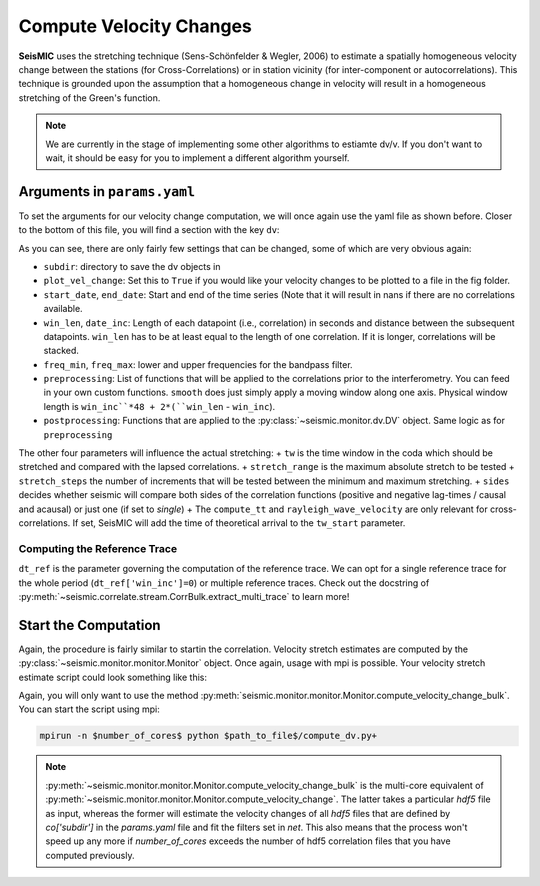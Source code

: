 
.. mermaid::

    %%{init: { 'logLevel': 'debug', 'theme': 'base' } }%%
    graph LR
        waveform[Get Data] --> correlate(Correlation)
        correlate -->|save| corrdb[(CorrDB/hdf5)]
        corrdb --> monitor
        monitor[Measure dv]:::active -->|save| dv{{DV}}
        click waveform "../trace_data.html" "trace_data"
        click correlate "../correlate.html" "correlate"
        click monitor "../monitor.html" "monitor"
        click corrdb "../corrdb.html" "CorrDB"
        click dv "../monitor/dv.html" "DV"
        classDef active fill:#f666, stroke-width:4px, stroke:#f06;

Compute Velocity Changes
------------------------

**SeisMIC** uses the stretching technique (Sens-Schönfelder & Wegler, 2006) to estimate a spatially homogeneous velocity change between the
stations (for Cross-Correlations) or in station vicinity (for inter-component or autocorrelations).
This technique is grounded upon the assumption that a homogeneous change in velocity will result in a homogeneous stretching of the
Green's function.

.. note::
    We are currently in the stage of implementing some other algorithms to estiamte dv/v.
    If you don't want to wait, it should be easy for you to implement
    a different algorithm yourself.

Arguments in ``params.yaml``
++++++++++++++++++++++++++++

To set the arguments for our velocity change computation, we will once again use the yaml file as shown before. Closer to the bottom
of this file, you will find a section with the key ``dv``:

.. code-block:: yaml
    :linenos:

    #### parameters for the estimation of time differences
    dv:
        # subfolder for storage of time difference results
        subdir : 'vel_change'

        # Plotting
        plot_vel_change : True

        ### Definition of calender time windows for the time difference measurements
        start_date : '2015-05-01 00:00:00.0'   # %Y-%m-%dT%H:%M:%S.%fZ'
        end_date : '2016-01-01 00:00:00.0'
        win_len : 86400                         # length of window in which EGFs are stacked
        date_inc : 86400                        # increment of measurements

        ### Frequencies
        freq_min : 4
        freq_max : 8

        ### Definition of lapse time window
        tw_start : 20     # lapse time of first sample [s]
        tw_len : 60       # length of window [s] Can be None if the whole (rest) of the coda should be used
        sides : 'both'   # options are left (for acausal), right (causal), both, or single (for active source experiments where the first sample is the trigger time)
        compute_tt : True  # Computes the travel time and adds it to tw_start (tt is 0 if not xstations). If true a rayleigh wave velocity has to be provided
        rayleigh_wave_velocity : 1  # rayleigh wave velocity in km/s, will be ignored if compute_tt=False
        

        ### Range to try stretching
        stretch_range : 0.03
        stretch_steps : 1001
    
        #### Reference trace extraction
        #  win_inc : Length in days of each reference time window to be used for trace extraction
        # If == 0, only one trace will be extracted
        # If > 0, mutliple reference traces will be used for the dv calculation
        # Can also be a list if the length of the windows should vary
        # See seismic.correlate.stream.CorrBulk.extract_multi_trace for details on arguments
        dt_ref : {'win_inc' : 0, 'method': 'mean', 'percentile': 50}

        # preprocessing on the correlation bulk or corr_stream before stretch estimation
        preprocessing: [
                        #{'function': 'pop_at_utcs', 'args': {'utcs': np.array([UTCDateTime()])},
                        {'function': 'smooth', 'args': {'wsize': 48, 'wtype': 'hanning', 'axis': 1}}
        ]

        # postprocessing of dv objects before saving and plotting
        postprocessing: [
                        {'function': 'smooth_sim_mat', 'args': {'win_len': 7, exclude_corr_below: 0}}
        ]

As you can see, there are only fairly few settings that can be changed, some of which are very obvious again:

+ ``subdir``: directory to save the dv objects in
+ ``plot_vel_change``: Set this to ``True`` if you would like your velocity changes to be plotted to a file in the fig folder.
+ ``start_date``, ``end_date``: Start and end of the time series (Note that it will result in nans if there are no correlations available.
+ ``win_len``, ``date_inc``: Length of each datapoint (i.e., correlation) in seconds and distance between the subsequent datapoints. ``win_len`` has to be at least equal to the length of one correlation. If it is longer, correlations will be stacked.
+ ``freq_min``, ``freq_max``: lower and upper frequencies for the bandpass filter.
+ ``preprocessing``: List of functions that will be applied to the correlations prior to the interferometry. You can feed in your own custom functions. ``smooth`` does just simply apply a moving window along one axis. Physical window length is ``win_inc``*48 + 2*(``win_len`` - ``win_inc``).
+ ``postprocessing``: Functions that are applied to the :py:class:`~seismic.monitor.dv.DV` object. Same logic as for ``preprocessing``

The other four parameters will influence the actual stretching:
+ ``tw`` is the time window in the coda which should be stretched and compared with the lapsed correlations.
+ ``stretch_range`` is the maximum absolute stretch to be tested
+  ``stretch_steps`` the number of increments that will be tested between the minimum and maximum stretching.
+  ``sides`` decides whether seismic will compare both sides of the correlation functions (positive and negative lag-times / causal and acausal) or just one (if set to *single*)
+  The ``compute_tt`` and ``rayleigh_wave_velocity`` are only relevant for cross-correlations. If set, SeisMIC will add the time of theoretical arrival to the ``tw_start`` parameter.

Computing the Reference Trace
=============================

``dt_ref`` is the parameter governing the computation of the reference trace. We can opt for a single reference trace for the whole period (``dt_ref['win_inc']=0``) or multiple reference traces.
Check out the docstring of :py:meth:`~seismic.correlate.stream.CorrBulk.extract_multi_trace` to learn more!

Start the Computation
+++++++++++++++++++++

Again, the procedure is fairly similar to startin the correlation. Velocity stretch estimates are computed by the
:py:class:`~seismic.monitor.monitor.Monitor` object. Once again, usage with mpi is possible. Your velocity stretch estimate
script could look something like this:

.. code-block:: python
    :caption: compute_dv.py
    :linenos:

    from seismic.monitor.monitor import Monitor

    yaml_f = '/home/pm/Documents/PhD/Chaku/params.yaml'
    m = Monitor(yaml_f)
    m.compute_velocity_change_bulk()

Again, you will only want to use the method :py:meth:`seismic.monitor.monitor.Monitor.compute_velocity_change_bulk`.
You can start the script using mpi:

.. code-block:: bash

    mpirun -n $number_of_cores$ python $path_to_file$/compute_dv.py+

.. note::

    :py:meth:`~seismic.monitor.monitor.Monitor.compute_velocity_change_bulk` is the multi-core equivalent of
    :py:meth:`~seismic.monitor.monitor.Monitor.compute_velocity_change`. The latter takes a particular `hdf5` file
    as input, whereas the former will estimate the velocity changes of all `hdf5` files that are defined by
    `co['subdir']` in the `params.yaml` file and fit the filters set in `net`. This also means that the process
    won't speed up any more if *number_of_cores* exceeds the number of hdf5 correlation files that you have computed previously.
